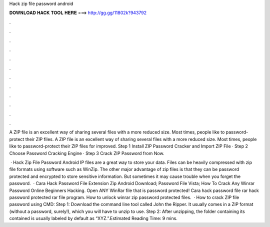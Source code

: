 Hack zip file password android



𝐃𝐎𝐖𝐍𝐋𝐎𝐀𝐃 𝐇𝐀𝐂𝐊 𝐓𝐎𝐎𝐋 𝐇𝐄𝐑𝐄 ===> http://gg.gg/11802k?943792



.



.



.



.



.



.



.



.



.



.



.



.

A ZIP file is an excellent way of sharing several files with a more reduced size. Most times, people like to password-protect their ZIP files. A ZIP file is an excellent way of sharing several files with a more reduced size. Most times, people like to password-protect their ZIP files for improved. Step 1 Install ZIP Password Cracker and Import ZIP File · Step 2 Choose Password Cracking Engine · Step 3 Crack ZIP Password from Now.

 · Hack Zip File Password Android IP files are a great way to store your data. Files can be heavily compressed with zip file formats using software such as WinZip. The other major advantage of zip files is that they can be password protected and encrypted to store sensitive information. But sometimes it may cause trouble when you forget the password.  · Cara Hack Password File Extension Zip Android Download; Password File Vista; How To Crack Any Winrar Password Online Beginners Hacking. Open ANY WinRar file that is password protected! Cara hack password file rar hack password protected rar file program. How to unlock winrar zip password protected files.  · How to crack ZIP file password using CMD: Step 1: Download the command line tool called John the Ripper. It usually comes in a ZIP format (without a password, surely!), which you will have to unzip to use. Step 2: After unzipping, the folder containing its contained is usually labeled by default as “XYZ.”.Estimated Reading Time: 9 mins.
